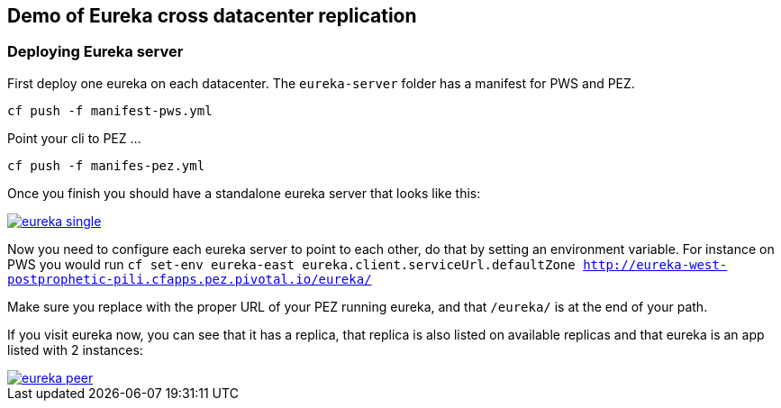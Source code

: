 == Demo of Eureka cross datacenter replication

=== Deploying Eureka server

First deploy one eureka on each datacenter. The `eureka-server` folder has a manifest for PWS and PEZ.

`cf push -f manifest-pws.yml`

Point your cli to PEZ ...

`cf push -f manifes-pez.yml`

Once you finish you should have a standalone eureka server that looks like this:

image::eureka-single.png[link="https://cloud.githubusercontent.com/assets/803893/15124850/f52ad6c8-15f7-11e6-9e47-a1eee337fe5f.png"]

Now you need to configure each eureka server to point to each other, do that by setting an environment variable. For instance
on PWS you would run `cf set-env eureka-east eureka.client.serviceUrl.defaultZone http://eureka-west-postprophetic-pili.cfapps.pez.pivotal.io/eureka/`

Make sure you replace with the proper URL of your PEZ running eureka, and that `/eureka/` is at the end of your path.

If you visit eureka now, you can see that it has a replica, that replica is also listed on available replicas and that eureka is an app listed with 2
instances:

image::eureka-peer.png[link="https://cloud.githubusercontent.com/assets/803893/15126840/06a51080-1602-11e6-96fa-43f49fac0f42.png"]
